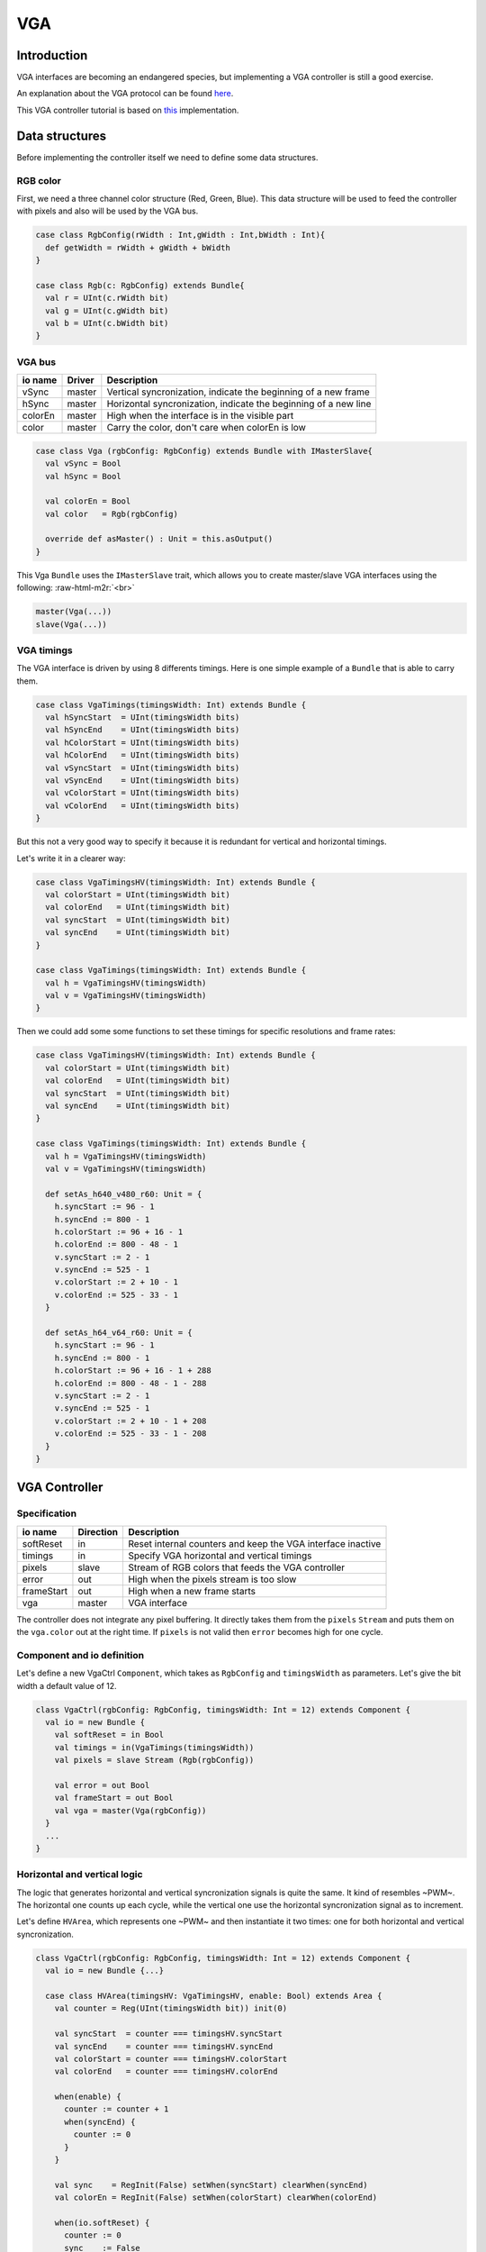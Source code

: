 
VGA
===

.. role:: raw-html-m2r(raw)
   :format: html


Introduction
------------

VGA interfaces are becoming an endangered species, but implementing a VGA controller is still a good exercise.

An explanation about the VGA protocol can be found `here <http://www.xess.com/blog/vga-the-rest-of-the-story/>`_.

This VGA controller tutorial is based on `this <https://github.com/SpinalHDL/SpinalHDL/blob/master/lib/src/main/scala/spinal/lib/graphic/vga/VgaCtrl.scala>`_ implementation.

Data structures
---------------

Before implementing the controller itself we need to define some data structures.

RGB color
^^^^^^^^^

First, we need a three channel color structure (Red, Green, Blue). This data structure will be used to feed the controller with pixels and also will be used by the VGA bus.

.. code-block:: scala

   case class RgbConfig(rWidth : Int,gWidth : Int,bWidth : Int){
     def getWidth = rWidth + gWidth + bWidth
   }

   case class Rgb(c: RgbConfig) extends Bundle{
     val r = UInt(c.rWidth bit)
     val g = UInt(c.gWidth bit)
     val b = UInt(c.bWidth bit)
   }

VGA bus
^^^^^^^

.. list-table::
   :header-rows: 1

   * - io name
     - Driver
     - Description
   * - vSync
     - master
     - Vertical syncronization, indicate the beginning of a new frame
   * - hSync
     - master
     - Horizontal syncronization, indicate the beginning of a new line
   * - colorEn
     - master
     - High when the interface is in the visible part
   * - color
     - master
     - Carry the color, don't care when colorEn is low


.. code-block:: scala

   case class Vga (rgbConfig: RgbConfig) extends Bundle with IMasterSlave{
     val vSync = Bool
     val hSync = Bool

     val colorEn = Bool
     val color   = Rgb(rgbConfig)

     override def asMaster() : Unit = this.asOutput()
   }

This Vga ``Bundle`` uses the ``IMasterSlave`` trait, which allows you to create master/slave VGA interfaces using the following: :raw-html-m2r:`<br>`

.. code-block::

   master(Vga(...))
   slave(Vga(...))

VGA timings
^^^^^^^^^^^

The VGA interface is driven by using 8 differents timings. Here is one simple example of a ``Bundle`` that is able to carry them.

.. code-block:: scala

   case class VgaTimings(timingsWidth: Int) extends Bundle {
     val hSyncStart  = UInt(timingsWidth bits)
     val hSyncEnd    = UInt(timingsWidth bits)
     val hColorStart = UInt(timingsWidth bits)
     val hColorEnd   = UInt(timingsWidth bits)
     val vSyncStart  = UInt(timingsWidth bits)
     val vSyncEnd    = UInt(timingsWidth bits)
     val vColorStart = UInt(timingsWidth bits)
     val vColorEnd   = UInt(timingsWidth bits)
   }

But this not a very good way to specify it because it is redundant for vertical and horizontal timings.

Let's write it in a clearer way:

.. code-block:: scala

   case class VgaTimingsHV(timingsWidth: Int) extends Bundle {
     val colorStart = UInt(timingsWidth bit)
     val colorEnd   = UInt(timingsWidth bit)
     val syncStart  = UInt(timingsWidth bit)
     val syncEnd    = UInt(timingsWidth bit)
   }

   case class VgaTimings(timingsWidth: Int) extends Bundle {
     val h = VgaTimingsHV(timingsWidth)
     val v = VgaTimingsHV(timingsWidth)
   }

Then we could add some some functions to set these timings for specific resolutions and frame rates:

.. code-block:: scala

   case class VgaTimingsHV(timingsWidth: Int) extends Bundle {
     val colorStart = UInt(timingsWidth bit)
     val colorEnd   = UInt(timingsWidth bit)
     val syncStart  = UInt(timingsWidth bit)
     val syncEnd    = UInt(timingsWidth bit)
   }

   case class VgaTimings(timingsWidth: Int) extends Bundle {
     val h = VgaTimingsHV(timingsWidth)
     val v = VgaTimingsHV(timingsWidth)

     def setAs_h640_v480_r60: Unit = {
       h.syncStart := 96 - 1
       h.syncEnd := 800 - 1
       h.colorStart := 96 + 16 - 1
       h.colorEnd := 800 - 48 - 1
       v.syncStart := 2 - 1
       v.syncEnd := 525 - 1
       v.colorStart := 2 + 10 - 1
       v.colorEnd := 525 - 33 - 1
     }

     def setAs_h64_v64_r60: Unit = {
       h.syncStart := 96 - 1
       h.syncEnd := 800 - 1
       h.colorStart := 96 + 16 - 1 + 288
       h.colorEnd := 800 - 48 - 1 - 288
       v.syncStart := 2 - 1
       v.syncEnd := 525 - 1
       v.colorStart := 2 + 10 - 1 + 208
       v.colorEnd := 525 - 33 - 1 - 208
     }
   }

VGA Controller
--------------

Specification
^^^^^^^^^^^^^

.. list-table::
   :header-rows: 1

   * - io name
     - Direction
     - Description
   * - softReset
     - in
     - Reset internal counters and keep the VGA interface inactive
   * - timings
     - in
     - Specify VGA horizontal and vertical timings
   * - pixels
     - slave
     - Stream of RGB colors that feeds the VGA controller
   * - error
     - out
     - High when the pixels stream is too slow
   * - frameStart
     - out
     - High when a new frame starts
   * - vga
     - master
     - VGA interface


The controller does not integrate any pixel buffering. It directly takes them from the ``pixels`` ``Stream`` and puts them on the ``vga.color`` out at the right time. If ``pixels`` is not valid then ``error`` becomes high for one cycle.

Component and io definition
^^^^^^^^^^^^^^^^^^^^^^^^^^^

Let's define a new VgaCtrl ``Component``\ , which takes as ``RgbConfig`` and ``timingsWidth`` as parameters. Let's give the bit width a default value of 12.

.. code-block:: scala

   class VgaCtrl(rgbConfig: RgbConfig, timingsWidth: Int = 12) extends Component {
     val io = new Bundle {
       val softReset = in Bool
       val timings = in(VgaTimings(timingsWidth))
       val pixels = slave Stream (Rgb(rgbConfig))

       val error = out Bool
       val frameStart = out Bool
       val vga = master(Vga(rgbConfig))
     }
     ...
   }

Horizontal and vertical logic
^^^^^^^^^^^^^^^^^^^^^^^^^^^^^

The logic that generates horizontal and vertical syncronization signals is quite the same. It kind of resembles ~PWM~. The horizontal one counts up each cycle, while the vertical one use the horizontal syncronization signal as to increment.

Let's define ``HVArea``\ , which represents one ~PWM~ and then instantiate it two times: one for both horizontal and vertical syncronization.

.. code-block:: scala

   class VgaCtrl(rgbConfig: RgbConfig, timingsWidth: Int = 12) extends Component {
     val io = new Bundle {...}

     case class HVArea(timingsHV: VgaTimingsHV, enable: Bool) extends Area {
       val counter = Reg(UInt(timingsWidth bit)) init(0)

       val syncStart  = counter === timingsHV.syncStart
       val syncEnd    = counter === timingsHV.syncEnd
       val colorStart = counter === timingsHV.colorStart
       val colorEnd   = counter === timingsHV.colorEnd

       when(enable) {
         counter := counter + 1
         when(syncEnd) {
           counter := 0
         }
       }

       val sync    = RegInit(False) setWhen(syncStart) clearWhen(syncEnd)
       val colorEn = RegInit(False) setWhen(colorStart) clearWhen(colorEnd)

       when(io.softReset) {
         counter := 0
         sync    := False
         colorEn := False
       }
     }
     val h = HVArea(io.timings.h, True)
     val v = HVArea(io.timings.v, h.syncEnd)
   }

As you can see, it's done by using ``Area``. This is to avoid the creation of a new ``Component`` which would have been much more verbose.

Interconnections
^^^^^^^^^^^^^^^^

Now that we have timing generators for horizontal and vertical syncronization, we need to drive the outputs.

.. code-block:: scala

   class VgaCtrl(rgbConfig: RgbConfig, timingsWidth: Int = 12) extends Component {
     val io = new Bundle {...}

     case class HVArea(timingsHV: VgaTimingsHV, enable: Bool) extends Area {...}
     val h = HVArea(io.timings.h, True)
     val v = HVArea(io.timings.v, h.syncEnd)

     val colorEn = h.colorEn && v.colorEn
     io.pixels.ready := colorEn
     io.error := colorEn && ! io.pixels.valid

     io.frameStart := v.syncEnd

     io.vga.hSync := h.sync
     io.vga.vSync := v.sync
     io.vga.colorEn := colorEn
     io.vga.color := io.pixels.payload
   }

Bonus
^^^^^

The VgaCtrl that was defined above is generic (not application specific).
We can imagine a case where the system provides a ``Stream`` of ``Fragment`` of RGB, which means the system transmits pixels between start/end of picture indications.

In this case we can automaticly manage the ``softReset`` input by asserting it when an ``error`` occurs, then wait for the end of the current ``pixels`` picture to deassert ``error``.

Let's add a function to ``VgaCtrl`` that can be called from the parent component to feed ``VgaCtrl`` by using this ``Stream`` of ``Fragment`` of RGB.

.. code-block:: scala

   class VgaCtrl(rgbConfig: RgbConfig, timingsWidth: Int = 12) extends Component {
     ...
     def feedWith(that : Stream[Fragment[Rgb]]): Unit ={
       io.pixels << that.toStreamOfFragment

       val error = RegInit(False)
       when(io.error){
         error := True
       }
       when(that.isLast){
         error := False
       }

       io.softReset := error
       when(error){
         that.ready := True
       }
     }
   }

